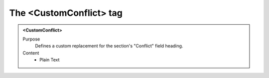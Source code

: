 ========================
The <CustomConflict> tag
========================

.. admonition:: <CustomConflict>
   
   Purpose
      Defines a custom replacement for the section's "Conflict" field heading.

   Content
      - Plain Text 


